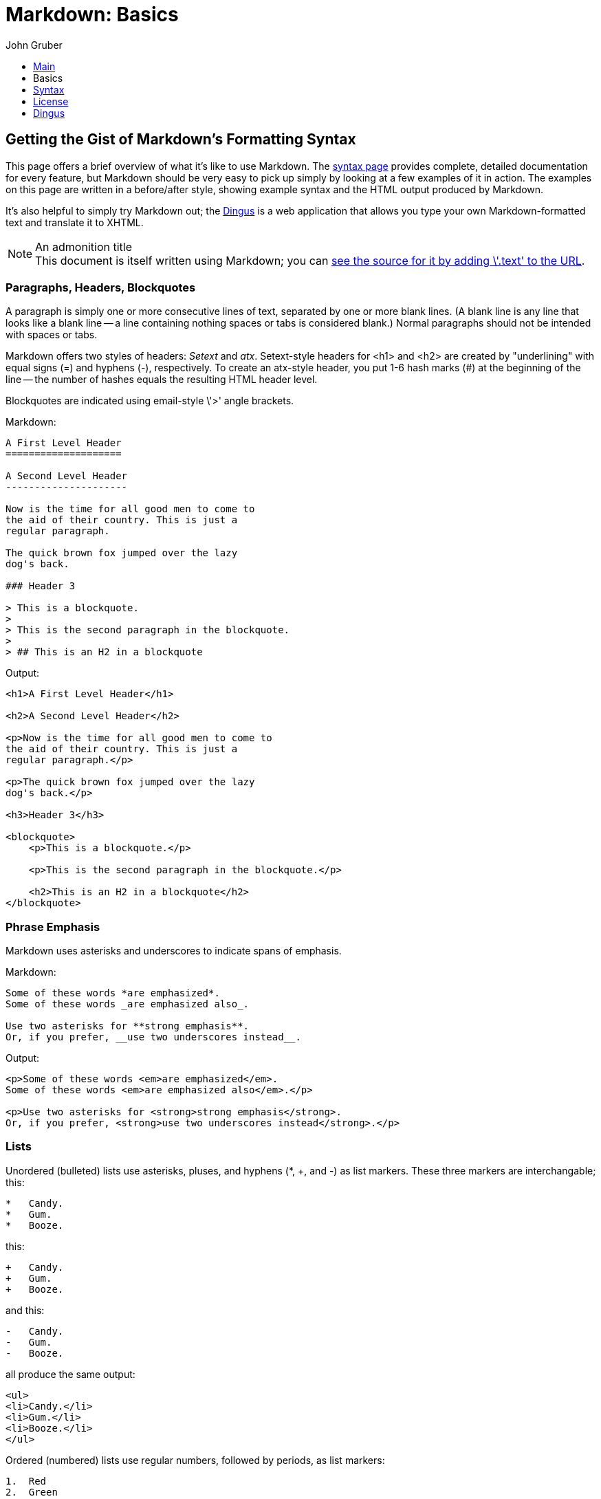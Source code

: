 // converted to AsciiDoc from https://github.com/gettalong/kramdown/blob/HEAD/benchmark/mdbasics.text
# Markdown: Basics
John Gruber
:s: link:/projects/markdown/syntax
:d: link:/projects/markdown/dingus
:src: link:/projects/markdown/basics.text

++++
<ul id="ProjectSubmenu">
    <li><a href="/projects/markdown/" title="Markdown Project Page">Main</a></li>
    <li><a class="selected" title="Markdown Basics">Basics</a></li>
    <li><a href="/projects/markdown/syntax" title="Markdown Syntax Documentation">Syntax</a></li>
    <li><a href="/projects/markdown/license" title="Pricing and License Information">License</a></li>
    <li><a href="/projects/markdown/dingus" title="Online Markdown Web Form">Dingus</a></li>
</ul>
++++

## Getting the Gist of Markdown's Formatting Syntax

This page offers a brief overview of what it's like to use Markdown.
The {s}[syntax page] provides complete, detailed documentation for
every feature, but Markdown should be very easy to pick up simply by
looking at a few examples of it in action. The examples on this page
are written in a before/after style, showing example syntax and the
HTML output produced by Markdown.

It's also helpful to simply try Markdown out; the {d}[Dingus] is a
web application that allows you type your own Markdown-formatted text
and translate it to XHTML.

.An admonition title
NOTE: This document is itself written using Markdown; you
can {src}[see the source for it by adding \'.text' to the URL].

### Paragraphs, Headers, Blockquotes

A paragraph is simply one or more consecutive lines of text, separated
by one or more blank lines. (A blank line is any line that looks like a
blank line -- a line containing nothing spaces or tabs is considered
blank.) Normal paragraphs should not be intended with spaces or tabs.

Markdown offers two styles of headers: _Setext_ and _atx_.
Setext-style headers for +<h1>+ and +<h2>+ are created by
"underlining" with equal signs (+=+) and hyphens (+-+), respectively.
To create an atx-style header, you put 1-6 hash marks (+#+) at the
beginning of the line -- the number of hashes equals the resulting
HTML header level.

Blockquotes are indicated using email-style \'+>+' angle brackets.

.Markdown:
[listing]
....
A First Level Header
====================

A Second Level Header
---------------------

Now is the time for all good men to come to
the aid of their country. This is just a
regular paragraph.

The quick brown fox jumped over the lazy
dog's back.

### Header 3

> This is a blockquote.
>
> This is the second paragraph in the blockquote.
>
> ## This is an H2 in a blockquote
....

.Output:
....
<h1>A First Level Header</h1>

<h2>A Second Level Header</h2>

<p>Now is the time for all good men to come to
the aid of their country. This is just a
regular paragraph.</p>

<p>The quick brown fox jumped over the lazy
dog's back.</p>

<h3>Header 3</h3>

<blockquote>
    <p>This is a blockquote.</p>

    <p>This is the second paragraph in the blockquote.</p>

    <h2>This is an H2 in a blockquote</h2>
</blockquote>
....

### Phrase Emphasis

Markdown uses asterisks and underscores to indicate spans of emphasis.

.Markdown:
----
Some of these words *are emphasized*.
Some of these words _are emphasized also_.

Use two asterisks for **strong emphasis**.
Or, if you prefer, __use two underscores instead__.
----

.Output:
....
<p>Some of these words <em>are emphasized</em>.
Some of these words <em>are emphasized also</em>.</p>

<p>Use two asterisks for <strong>strong emphasis</strong>.
Or, if you prefer, <strong>use two underscores instead</strong>.</p>
....

### Lists

Unordered (bulleted) lists use asterisks, pluses, and hyphens (+*+,
+++, and +-+) as list markers. These three markers are
interchangable; this:

----
*   Candy.
*   Gum.
*   Booze.
----

this:

----
+   Candy.
+   Gum.
+   Booze.
----

and this:

----
-   Candy.
-   Gum.
-   Booze.
----

all produce the same output:

....
<ul>
<li>Candy.</li>
<li>Gum.</li>
<li>Booze.</li>
</ul>
....

Ordered (numbered) lists use regular numbers, followed by periods, as
list markers:

----
1.  Red
2.  Green
3.  Blue
----

.Output:
....
<ol>
<li>Red</li>
<li>Green</li>
<li>Blue</li>
</ol>
....

If you put blank lines between items, you'll get +<p>+ tags for the
list item text. You can create multi-paragraph list items by indenting
the paragraphs by 4 spaces or 1 tab:

----
*   A list item.

    With multiple paragraphs.

*   Another item in the list.
----

.Output:
....
<ul>
<li><p>A list item.</p>
<p>With multiple paragraphs.</p></li>
<li><p>Another item in the list.</p></li>
</ul>
....

### Links

Markdown supports two styles for creating links: _inline_ and
_reference_. With both styles, you use square brackets to delimit the
text you want to turn into a link.

Inline-style links use parentheses immediately after the link text.
For example:

----
This is an [example link](http://example.com/).
----

.Output:
....
<p>This is an <a href="http://example.com/">
example link</a>.</p>
....

Optionally, you may include a title attribute in the parentheses:

----
This is an [example link](http://example.com/ "With a Title").
----

.Output:
....
<p>This is an <a href="http://example.com/" title="With a Title">
example link</a>.</p>
....

Reference-style links allow you to refer to your links by names, which
you define elsewhere in your document:

----
I get 10 times more traffic from [Google][1] than from
[Yahoo][2] or [MSN][3].

[1]: http://google.com/        "Google"
[2]: http://search.yahoo.com/  "Yahoo Search"
[3]: http://search.msn.com/    "MSN Search"
----

.Output:
....
<p>I get 10 times more traffic from <a href="http://google.com/"
title="Google">Google</a> than from <a href="http://search.yahoo.com/"
title="Yahoo Search">Yahoo</a> or <a href="http://search.msn.com/"
title="MSN Search">MSN</a>.</p>
....

The title attribute is optional. Link names may contain letters,
numbers and spaces, but are _not_ case sensitive:

----
I start my morning with a cup of coffee and
[The New York Times][NY Times].

[ny times]: http://www.nytimes.com/
----

.Output:
....
<p>I start my morning with a cup of coffee and
<a href="http://www.nytimes.com/">The New York Times</a>.</p>
....

### Images

Image syntax is very much like link syntax.

.Inline (titles are optional):
----
![alt text](/path/to/img.jpg "Title")
----

.Reference-style:
----
![alt text][id]

[id]: /path/to/img.jpg "Title"
----

Both of the above examples produce the same output:

....
<img src="/path/to/img.jpg" alt="alt text" title="Title" />
....

### Code

In a regular paragraph, you can create code span by wrapping text in
backtick quotes. Any ampersands (+&+) and angle brackets (+<+ or
+>+) will automatically be translated into HTML entities. This makes
it easy to use Markdown to write about HTML example code:

----
I strongly recommend against using any `<blink>` tags.

I wish SmartyPants used named entities like `&mdash;`
instead of decimal-encoded entites like `&#8212;`.
----

.Output:
....
<p>I strongly recommend against using any
<code>&lt;blink&gt;</code> tags.</p>

<p>I wish SmartyPants used named entities like
<code>&amp;mdash;</code> instead of decimal-encoded
entites like <code>&amp;#8212;</code>.</p>
....

To specify an entire block of pre-formatted code, indent every line of
the block by 4 spaces or 1 tab. Just like with code spans, +&+, +<+,
and +>+ characters will be escaped automatically.

.Markdown:
----
If you want your page to validate under XHTML 1.0 Strict,
you've got to put paragraph tags in your blockquotes:

    <blockquote>
        <p>For example.</p>
    </blockquote>
----

.Output:
....
<p>If you want your page to validate under XHTML 1.0 Strict,
you've got to put paragraph tags in your blockquotes:</p>

<pre><code>&lt;blockquote&gt;
    &lt;p&gt;For example.&lt;/p&gt;
&lt;/blockquote&gt;
</code></pre>
....

